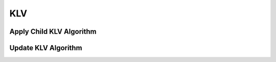 KLV
===

.. _klv_apply_child:

Apply Child KLV Algorithm
-------------------------

..  doxygenclass:: kwiver::arrows::klv::_klv_apply_child
    :project: kwiver
    :members:


.. _klv_update:

Update KLV Algorithm
-------------------

..  doxygenclass:: kwiver::arrows::klv::update_klv
    :project: kwiver
    :members:
